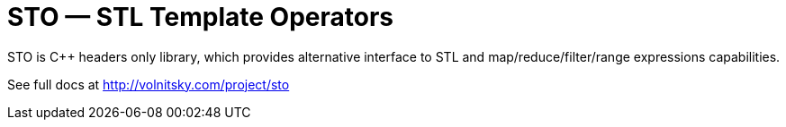 // vim:set ft=asciidoc:
STO — STL Template Operators
===========================
:compact-option: compact

STO is +++C++ +++ headers only library, which provides alternative
interface to STL and map/reduce/filter/range expressions capabilities.


See full docs at http://volnitsky.com/project/sto[]
